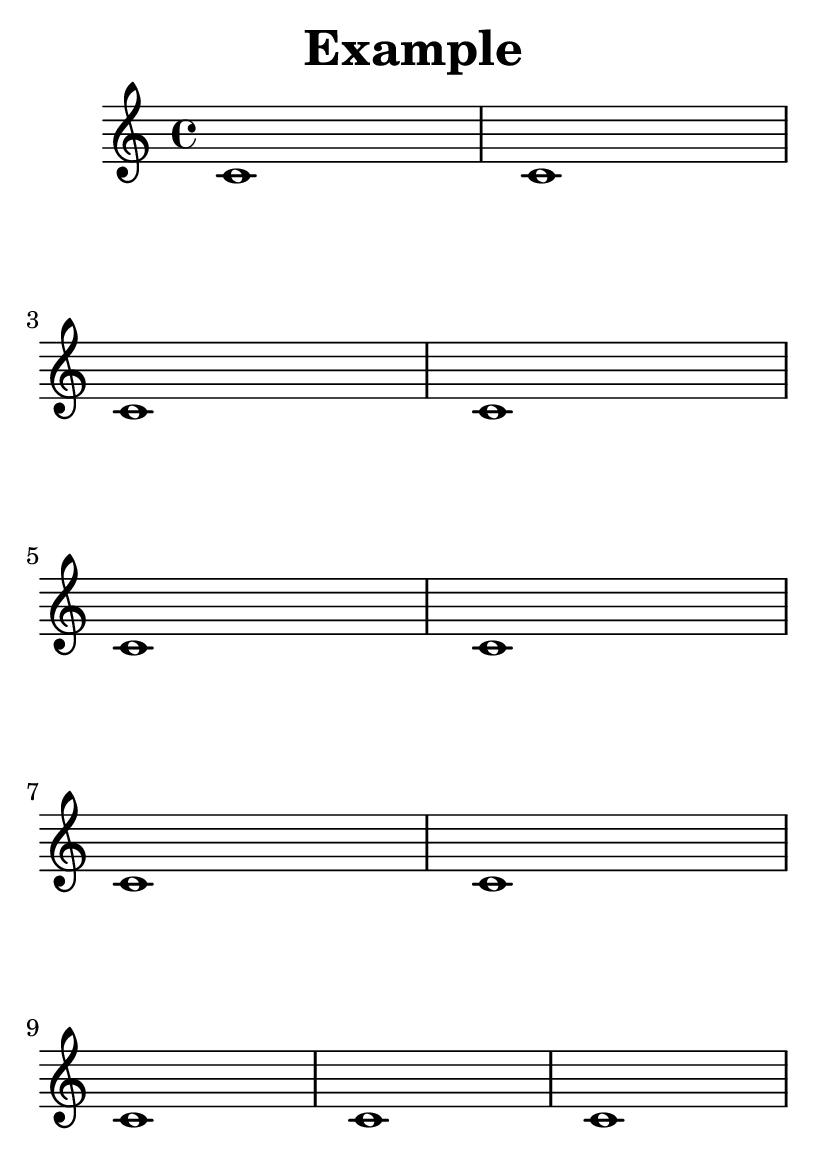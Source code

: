 \version "2.13.1"

#(set-default-paper-size "a6")

\header {
  texidoc = "The min-systems-per-page variable forces each page to have
a minimum number of systems. Titles do not count as systems here.

This exposes a bug with the current implementation; min-systems-per-page
is not honored if to do so we would need uneven line breaking."
  title = "Example"
}

\paper {
  min-systems-per-page = 5
}

{ \repeat unfold 11 { c'1 } \pageBreak \repeat unfold 6 { c'1 } }